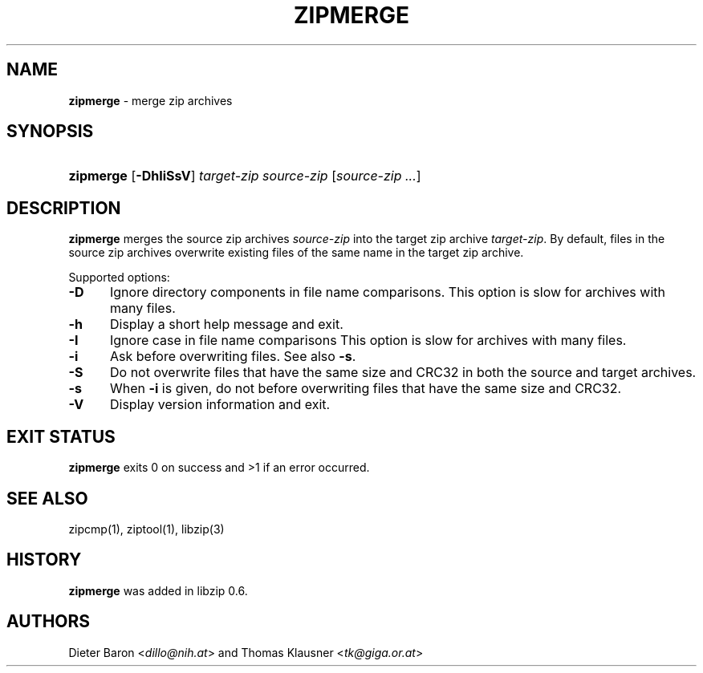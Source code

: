 .\" Automatically generated from an mdoc input file.  Do not edit.
.\" zipmerge.mdoc -- merge zip archives
.\" Copyright (C) 2004-2019 Dieter Baron and Thomas Klausner
.\"
.\" This file is part of libzip, a library to manipulate ZIP archives.
.\" The authors can be contacted at <libzip@nih.at>
.\"
.\" Redistribution and use in source and binary forms, with or without
.\" modification, are permitted provided that the following conditions
.\" are met:
.\" 1. Redistributions of source code must retain the above copyright
.\"    notice, this list of conditions and the following disclaimer.
.\" 2. Redistributions in binary form must reproduce the above copyright
.\"    notice, this list of conditions and the following disclaimer in
.\"    the documentation and/or other materials provided with the
.\"    distribution.
.\" 3. The names of the authors may not be used to endorse or promote
.\"    products derived from this software without specific prior
.\"    written permission.
.\"
.\" THIS SOFTWARE IS PROVIDED BY THE AUTHORS ``AS IS'' AND ANY EXPRESS
.\" OR IMPLIED WARRANTIES, INCLUDING, BUT NOT LIMITED TO, THE IMPLIED
.\" WARRANTIES OF MERCHANTABILITY AND FITNESS FOR A PARTICULAR PURPOSE
.\" ARE DISCLAIMED.  IN NO EVENT SHALL THE AUTHORS BE LIABLE FOR ANY
.\" DIRECT, INDIRECT, INCIDENTAL, SPECIAL, EXEMPLARY, OR CONSEQUENTIAL
.\" DAMAGES (INCLUDING, BUT NOT LIMITED TO, PROCUREMENT OF SUBSTITUTE
.\" GOODS OR SERVICES; LOSS OF USE, DATA, OR PROFITS; OR BUSINESS
.\" INTERRUPTION) HOWEVER CAUSED AND ON ANY THEORY OF LIABILITY, WHETHER
.\" IN CONTRACT, STRICT LIABILITY, OR TORT (INCLUDING NEGLIGENCE OR
.\" OTHERWISE) ARISING IN ANY WAY OUT OF THE USE OF THIS SOFTWARE, EVEN
.\" IF ADVISED OF THE POSSIBILITY OF SUCH DAMAGE.
.\"
.TH "ZIPMERGE" "1" "December 18, 2017" "NiH" "General Commands Manual"
.nh
.if n .ad l
.SH "NAME"
\fBzipmerge\fR
\- merge zip archives
.SH "SYNOPSIS"
.HP 9n
\fBzipmerge\fR
[\fB\-DhIiSsV\fR]
\fItarget-zip\fR
\fIsource-zip\fR\ [\fIsource-zip\ ...\fR]
.SH "DESCRIPTION"
\fBzipmerge\fR
merges the source zip archives
\fIsource-zip\fR
into the target zip archive
\fItarget-zip\fR.
By default, files in the source zip archives overwrite
existing files of the same name in the target zip archive.
.PP
Supported options:
.TP 5n
\fB\-D\fR
Ignore directory components in file name comparisons.
This option is slow for archives with many files.
.TP 5n
\fB\-h\fR
Display a short help message and exit.
.TP 5n
\fB\-I\fR
Ignore case in file name comparisons
This option is slow for archives with many files.
.TP 5n
\fB\-i\fR
Ask before overwriting files.
See also
\fB\-s\fR.
.TP 5n
\fB\-S\fR
Do not overwrite files that have the same size and
CRC32 in both the source and target archives.
.TP 5n
\fB\-s\fR
When
\fB\-i\fR
is given, do not before overwriting files that have the same size
and CRC32.
.TP 5n
\fB\-V\fR
Display version information and exit.
.SH "EXIT STATUS"
\fBzipmerge\fR
exits 0 on success and >1 if an error occurred.
.SH "SEE ALSO"
zipcmp(1),
ziptool(1),
libzip(3)
.SH "HISTORY"
\fBzipmerge\fR
was added in libzip 0.6.
.SH "AUTHORS"
Dieter Baron <\fIdillo@nih.at\fR>
and
Thomas Klausner <\fItk@giga.or.at\fR>
